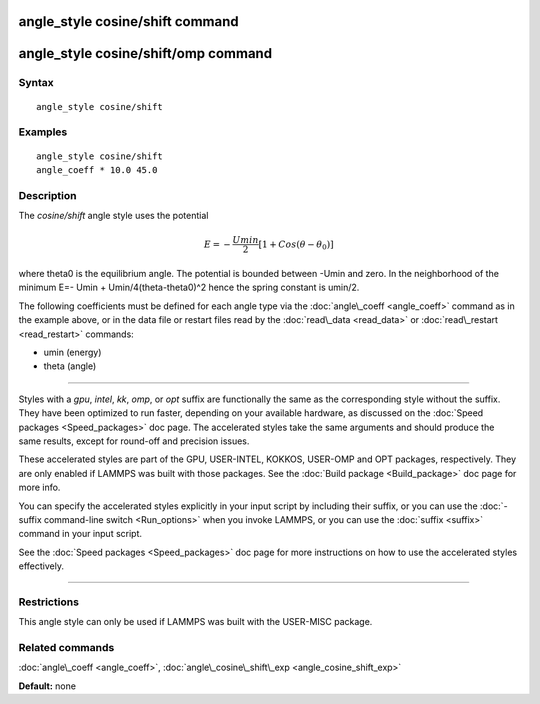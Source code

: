 .. index:: angle\_style cosine/shift

angle\_style cosine/shift command
=================================

angle\_style cosine/shift/omp command
=====================================

Syntax
""""""


.. parsed-literal::

   angle_style cosine/shift

Examples
""""""""


.. parsed-literal::

   angle_style cosine/shift
   angle_coeff \* 10.0 45.0

Description
"""""""""""

The *cosine/shift* angle style uses the potential

.. math source doc: src/Eqs/angle_cosine_shift.tex
.. math::

   E=-\frac{Umin}{2} \left[ 1+Cos(\theta-\theta_0) \right]


where theta0 is the equilibrium angle. The potential is bounded
between -Umin and zero. In the neighborhood of the minimum E=- Umin +
Umin/4(theta-theta0)\^2 hence the spring constant is umin/2.

The following coefficients must be defined for each angle type via the
:doc:`angle\_coeff <angle_coeff>` command as in the example above, or in
the data file or restart files read by the :doc:`read\_data <read_data>`
or :doc:`read\_restart <read_restart>` commands:

* umin (energy)
* theta (angle)


----------


Styles with a *gpu*\ , *intel*\ , *kk*\ , *omp*\ , or *opt* suffix are
functionally the same as the corresponding style without the suffix.
They have been optimized to run faster, depending on your available
hardware, as discussed on the :doc:`Speed packages <Speed_packages>` doc
page.  The accelerated styles take the same arguments and should
produce the same results, except for round-off and precision issues.

These accelerated styles are part of the GPU, USER-INTEL, KOKKOS,
USER-OMP and OPT packages, respectively.  They are only enabled if
LAMMPS was built with those packages.  See the :doc:`Build package <Build_package>` doc page for more info.

You can specify the accelerated styles explicitly in your input script
by including their suffix, or you can use the :doc:`-suffix command-line switch <Run_options>` when you invoke LAMMPS, or you can use the
:doc:`suffix <suffix>` command in your input script.

See the :doc:`Speed packages <Speed_packages>` doc page for more
instructions on how to use the accelerated styles effectively.


----------


Restrictions
""""""""""""


This angle style can only be used if LAMMPS was built with the
USER-MISC package.

Related commands
""""""""""""""""

:doc:`angle\_coeff <angle_coeff>`,
:doc:`angle\_cosine\_shift\_exp <angle_cosine_shift_exp>`

**Default:** none


.. _lws: http://lammps.sandia.gov
.. _ld: Manual.html
.. _lc: Commands_all.html
